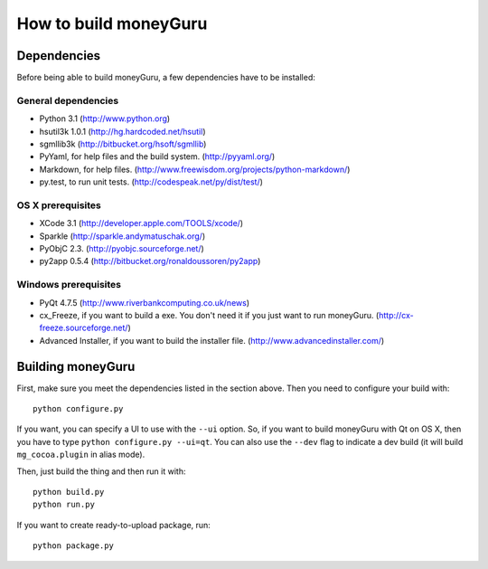 ======================
How to build moneyGuru
======================

Dependencies
============

Before being able to build moneyGuru, a few dependencies have to be installed:

General dependencies
--------------------

- Python 3.1 (http://www.python.org)
- hsutil3k 1.0.1 (http://hg.hardcoded.net/hsutil)
- sgmllib3k (http://bitbucket.org/hsoft/sgmllib)
- PyYaml, for help files and the build system. (http://pyyaml.org/)
- Markdown, for help files. (http://www.freewisdom.org/projects/python-markdown/)
- py.test, to run unit tests. (http://codespeak.net/py/dist/test/)

OS X prerequisites
------------------

- XCode 3.1 (http://developer.apple.com/TOOLS/xcode/)
- Sparkle (http://sparkle.andymatuschak.org/)
- PyObjC 2.3. (http://pyobjc.sourceforge.net/)
- py2app 0.5.4 (http://bitbucket.org/ronaldoussoren/py2app)
  
Windows prerequisites
---------------------

- PyQt 4.7.5 (http://www.riverbankcomputing.co.uk/news)
- cx_Freeze, if you want to build a exe. You don't need it if you just want to run moneyGuru. (http://cx-freeze.sourceforge.net/)
- Advanced Installer, if you want to build the installer file. (http://www.advancedinstaller.com/)

Building moneyGuru
==================

First, make sure you meet the dependencies listed in the section above. Then you need to configure your build with::

	python configure.py
	
If you want, you can specify a UI to use with the ``--ui`` option. So, if you want to build moneyGuru with Qt on OS X, then you have to type ``python configure.py --ui=qt``. You can also use the ``--dev`` flag to indicate a dev build (it will build ``mg_cocoa.plugin`` in alias mode).

Then, just build the thing and then run it with::

	python build.py
	python run.py

If you want to create ready-to-upload package, run::

	python package.py